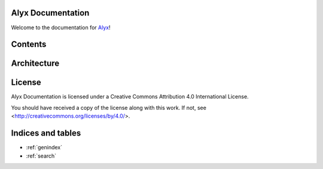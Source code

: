 Alyx Documentation
==================

Welcome to the documentation for Alyx_!

Contents
========

Architecture
============

.. image:: assets/img/aws_arch.png

License
===================
Alyx Documentation is licensed under a
Creative Commons Attribution 4.0 International License.

You should have received a copy of the license along with this
work. If not, see <http://creativecommons.org/licenses/by/4.0/>.

Indices and tables
==================

* :ref:`genindex`
* :ref:`search`

.. _Alyx: https://github.com/seputaes/alyx
